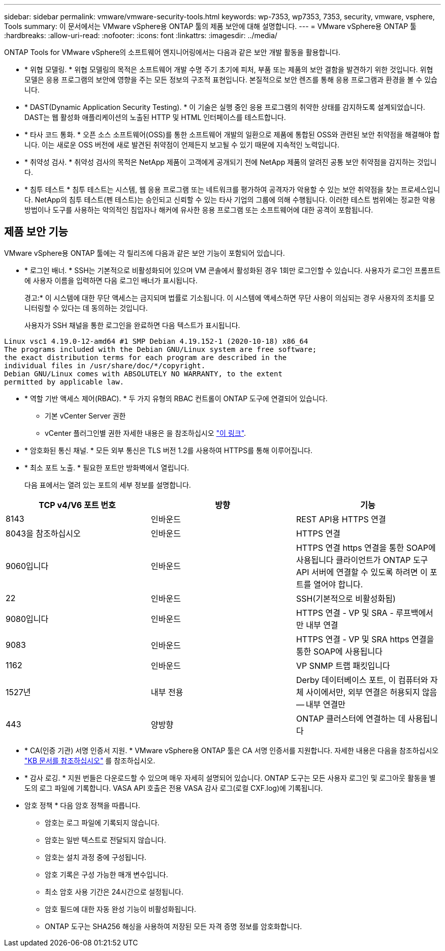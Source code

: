 ---
sidebar: sidebar 
permalink: vmware/vmware-security-tools.html 
keywords: wp-7353, wp7353, 7353, security, vmware, vsphere, Tools 
summary: 이 문서에서는 VMware vSphere용 ONTAP 툴의 제품 보안에 대해 설명합니다. 
---
= VMware vSphere용 ONTAP 툴
:hardbreaks:
:allow-uri-read: 
:nofooter: 
:icons: font
:linkattrs: 
:imagesdir: ../media/


[role="lead"]
ONTAP Tools for VMware vSphere의 소프트웨어 엔지니어링에서는 다음과 같은 보안 개발 활동을 활용합니다.

* * 위협 모델링. * 위협 모델링의 목적은 소프트웨어 개발 수명 주기 초기에 피처, 부품 또는 제품의 보안 결함을 발견하기 위한 것입니다. 위협 모델은 응용 프로그램의 보안에 영향을 주는 모든 정보의 구조적 표현입니다. 본질적으로 보안 렌즈를 통해 응용 프로그램과 환경을 볼 수 있습니다.
* * DAST(Dynamic Application Security Testing). * 이 기술은 실행 중인 응용 프로그램의 취약한 상태를 감지하도록 설계되었습니다. DAST는 웹 활성화 애플리케이션의 노출된 HTTP 및 HTML 인터페이스를 테스트합니다.
* * 타사 코드 통화. * 오픈 소스 소프트웨어(OSS)를 통한 소프트웨어 개발의 일환으로 제품에 통합된 OSS와 관련된 보안 취약점을 해결해야 합니다. 이는 새로운 OSS 버전에 새로 발견된 취약점이 언제든지 보고될 수 있기 때문에 지속적인 노력입니다.
* * 취약성 검사. * 취약성 검사의 목적은 NetApp 제품이 고객에게 공개되기 전에 NetApp 제품의 알려진 공통 보안 취약점을 감지하는 것입니다.
* * 침투 테스트 * 침투 테스트는 시스템, 웹 응용 프로그램 또는 네트워크를 평가하여 공격자가 악용할 수 있는 보안 취약점을 찾는 프로세스입니다. NetApp의 침투 테스트(펜 테스트)는 승인되고 신뢰할 수 있는 타사 기업의 그룹에 의해 수행됩니다. 이러한 테스트 범위에는 정교한 악용 방법이나 도구를 사용하는 악의적인 침입자나 해커에 유사한 응용 프로그램 또는 소프트웨어에 대한 공격이 포함됩니다.




== 제품 보안 기능

VMware vSphere용 ONTAP 툴에는 각 릴리즈에 다음과 같은 보안 기능이 포함되어 있습니다.

* * 로그인 배너. * SSH는 기본적으로 비활성화되어 있으며 VM 콘솔에서 활성화된 경우 1회만 로그인할 수 있습니다. 사용자가 로그인 프롬프트에 사용자 이름을 입력하면 다음 로그인 배너가 표시됩니다.
+
경고:* 이 시스템에 대한 무단 액세스는 금지되며 법률로 기소됩니다. 이 시스템에 액세스하면 무단 사용이 의심되는 경우 사용자의 조치를 모니터링할 수 있다는 데 동의하는 것입니다.

+
사용자가 SSH 채널을 통한 로그인을 완료하면 다음 텍스트가 표시됩니다.



....
Linux vsc1 4.19.0-12-amd64 #1 SMP Debian 4.19.152-1 (2020-10-18) x86_64
The programs included with the Debian GNU/Linux system are free software;
the exact distribution terms for each program are described in the
individual files in /usr/share/doc/*/copyright.
Debian GNU/Linux comes with ABSOLUTELY NO WARRANTY, to the extent
permitted by applicable law.
....
* * 역할 기반 액세스 제어(RBAC). * 두 가지 유형의 RBAC 컨트롤이 ONTAP 도구에 연결되어 있습니다.
+
** 기본 vCenter Server 권한
** vCenter 플러그인별 권한 자세한 내용은 을 참조하십시오 https://docs.netapp.com/vapp-98/topic/com.netapp.doc.vsc-dsg/GUID-4DCAD72F-34C9-4345-A7AB-A118F4DB9D4D.html["이 링크"^].


* * 암호화된 통신 채널. * 모든 외부 통신은 TLS 버전 1.2를 사용하여 HTTPS를 통해 이루어집니다.
* * 최소 포트 노출. * 필요한 포트만 방화벽에서 열립니다.
+
다음 표에서는 열려 있는 포트의 세부 정보를 설명합니다.



|===
| TCP v4/V6 포트 번호 | 방향 | 기능 


| 8143 | 인바운드 | REST API용 HTTPS 연결 


| 8043을 참조하십시오 | 인바운드 | HTTPS 연결 


| 9060입니다 | 인바운드 | HTTPS 연결
https 연결을 통한 SOAP에 사용됩니다
클라이언트가 ONTAP 도구 API 서버에 연결할 수 있도록 하려면 이 포트를 열어야 합니다. 


| 22 | 인바운드 | SSH(기본적으로 비활성화됨) 


| 9080입니다 | 인바운드 | HTTPS 연결 - VP 및 SRA - 루프백에서만 내부 연결 


| 9083 | 인바운드 | HTTPS 연결 - VP 및 SRA
https 연결을 통한 SOAP에 사용됩니다 


| 1162 | 인바운드 | VP SNMP 트랩 패킷입니다 


| 1527년 | 내부 전용 | Derby 데이터베이스 포트, 이 컴퓨터와 자체 사이에서만, 외부 연결은 허용되지 않음 -- 내부 연결만 


| 443 | 양방향 | ONTAP 클러스터에 연결하는 데 사용됩니다 
|===
* * CA(인증 기관) 서명 인증서 지원. * VMware vSphere용 ONTAP 툴은 CA 서명 인증서를 지원합니다. 자세한 내용은 다음을 참조하십시오 https://kb.netapp.com/Advice_and_Troubleshooting/Data_Storage_Software/VSC_and_VASA_Provider/Virtual_Storage_Console%3A_Implementing_CA_signed_certificates["KB 문서를 참조하십시오"^] 를 참조하십시오.
* * 감사 로깅. * 지원 번들은 다운로드할 수 있으며 매우 자세히 설명되어 있습니다. ONTAP 도구는 모든 사용자 로그인 및 로그아웃 활동을 별도의 로그 파일에 기록합니다. VASA API 호출은 전용 VASA 감사 로그(로컬 CXF.log)에 기록됩니다.
* 암호 정책 * 다음 암호 정책을 따릅니다.
+
** 암호는 로그 파일에 기록되지 않습니다.
** 암호는 일반 텍스트로 전달되지 않습니다.
** 암호는 설치 과정 중에 구성됩니다.
** 암호 기록은 구성 가능한 매개 변수입니다.
** 최소 암호 사용 기간은 24시간으로 설정됩니다.
** 암호 필드에 대한 자동 완성 기능이 비활성화됩니다.
** ONTAP 도구는 SHA256 해싱을 사용하여 저장된 모든 자격 증명 정보를 암호화합니다.



